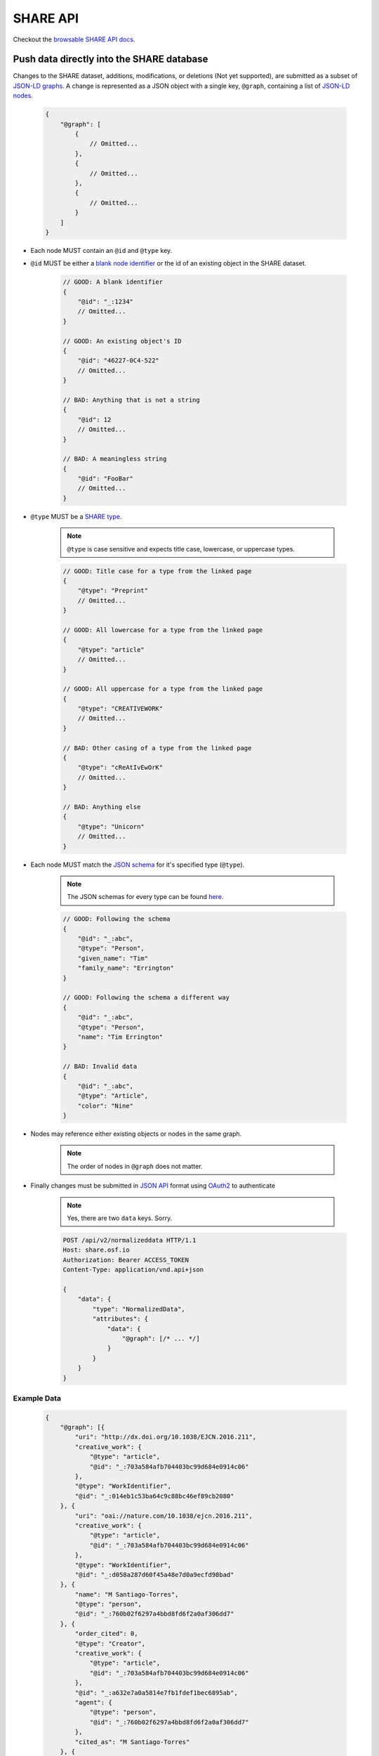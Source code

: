 SHARE API
=========

Checkout the `browsable SHARE API docs`_.

Push data directly into the SHARE database
------------------------------------------

Changes to the SHARE dataset, additions, modifications, or deletions (Not yet supported), are submitted as a subset of `JSON-LD graphs`_.
A change is represented as a JSON object with a single key, ``@graph``, containing a list of `JSON-LD nodes`_.

    .. code-block:: javascript

        {
            "@graph": [
                {
                    // Omitted...
                },
                {
                    // Omitted...
                },
                {
                    // Omitted...
                }
            ]
        }

- Each node MUST contain an ``@id`` and ``@type`` key.
- ``@id`` MUST be either a `blank node identifier`_ or the id of an existing object in the SHARE dataset.

    .. code-block:: javascript

        // GOOD: A blank identifier
        {
            "@id": "_:1234"
            // Omitted...
        }

        // GOOD: An existing object's ID
        {
            "@id": "46227-0C4-522"
            // Omitted...
        }

        // BAD: Anything that is not a string
        {
            "@id": 12
            // Omitted...
        }

        // BAD: A meaningless string
        {
            "@id": "FooBar"
            // Omitted...
        }

- ``@type`` MUST be a `SHARE type`_.

    .. note:: ``@type`` is case sensitive and expects title case, lowercase, or uppercase types.

    .. code-block:: javascript

        // GOOD: Title case for a type from the linked page
        {
            "@type": "Preprint"
            // Omitted...
        }

        // GOOD: All lowercase for a type from the linked page
        {
            "@type": "article"
            // Omitted...
        }

        // GOOD: All uppercase for a type from the linked page
        {
            "@type": "CREATIVEWORK"
            // Omitted...
        }

        // BAD: Other casing of a type from the linked page
        {
            "@type": "cReAtIvEwOrK"
            // Omitted...
        }

        // BAD: Anything else
        {
            "@type": "Unicorn"
            // Omitted...
        }

- Each node MUST match the `JSON schema`_ for it's specified type (``@type``).

    .. note:: The JSON schemas for every type can be found `here <https://share.osf.io/api/v2/schema>`_.

    .. code-block:: javascript

        // GOOD: Following the schema
        {
            "@id": "_:abc",
            "@type": "Person",
            "given_name": "Tim"
            "family_name": "Errington"
        }

        // GOOD: Following the schema a different way
        {
            "@id": "_:abc",
            "@type": "Person",
            "name": "Tim Errington"
        }

        // BAD: Invalid data
        {
            "@id": "_:abc",
            "@type": "Article",
            "color": "Nine"
        }

- Nodes may reference either existing objects or nodes in the same graph.

    .. note:: The order of nodes in ``@graph`` does not matter.

    .. code-block:: javascript
       :emphasize-lines: 7, 21, 31, 41

        // GOOD: Referring to another node
        {
            "@graph": [{
                "@id": "_:123",
                "@type": "agentidentifier",
                "uri": "http://osf.io/juwia",
                "agent": {"@id": "_:abc", "@type": "person"}  // Refers the the node below
            }, {
                "@id": "_:abc",
                "@type": "person",
                "name": "Chris Seto",
            }]
        }

        // GOOD: Referring to an existing object
        {
            "@graph": [{
                "@id": "_:123",
                "@type": "agentidentifier",
                "uri": "http://osf.io/juwia",
                "agent": {"@id": "6403D-314-B83", "@type": "person"}
            }]
        }

        // BAD: Referring to a node that is not defined
        {
            "@graph": [{
                "@id": "_:123",
                "@type": "agentidentifier",
                "uri": "http://osf.io/juwia",
                "agent": {"@id": "_:abcd", "@type": "person"}  // _:abcd does not appear anywhere
            }]
        }

        // BAD: Referring to a node any way besides {"@id": "...", "@type": "..."}
        {
            "@graph": [{
                "@id": "_:123",
                "@type": "agentidentifier",
                "uri": "http://osf.io/juwia",
                "agent": "6403D-314-B83",  // Please don't
            }]
        }

- Finally changes must be submitted in `JSON API`_ format using `OAuth2`_ to authenticate

    .. note:: Yes, there are two ``data`` keys. Sorry.

    .. code-block:: http

        POST /api/v2/normalizeddata HTTP/1.1
        Host: share.osf.io
        Authorization: Bearer ACCESS_TOKEN
        Content-Type: application/vnd.api+json

        {
            "data": {
                "type": "NormalizedData",
                "attributes": {
                    "data": {
                        "@graph": [/* ... */]
                    }
                }
            }
        }

Example Data
~~~~~~~~~~~~

    .. code-block:: javascript

        {
            "@graph": [{
                "uri": "http://dx.doi.org/10.1038/EJCN.2016.211",
                "creative_work": {
                    "@type": "article",
                    "@id": "_:703a584afb704403bc99d684e0914c06"
                },
                "@type": "WorkIdentifier",
                "@id": "_:014eb1c53ba64c9c88bc46ef89cb2080"
            }, {
                "uri": "oai://nature.com/10.1038/ejcn.2016.211",
                "creative_work": {
                    "@type": "article",
                    "@id": "_:703a584afb704403bc99d684e0914c06"
                },
                "@type": "WorkIdentifier",
                "@id": "_:d058a287d60f45a48e7d0a9ecfd98bad"
            }, {
                "name": "M Santiago-Torres",
                "@type": "person",
                "@id": "_:760b02f6297a4bbd8fd6f2a0af306dd7"
            }, {
                "order_cited": 0,
                "@type": "Creator",
                "creative_work": {
                    "@type": "article",
                    "@id": "_:703a584afb704403bc99d684e0914c06"
                },
                "@id": "_:a632e7a0a5814e7fb1fdef1bec6895ab",
                "agent": {
                    "@type": "person",
                    "@id": "_:760b02f6297a4bbd8fd6f2a0af306dd7"
                },
                "cited_as": "M Santiago-Torres"
            }, {
                "name": "J De Dieu Tapsoba",
                "@type": "person",
                "@id": "_:15838a790c5d41508e5ad8f1327fbaa9"
            }, {
                "order_cited": 1,
                "@type": "Creator",
                "creative_work": {
                    "@type": "article",
                    "@id": "_:703a584afb704403bc99d684e0914c06"
                },
                "@id": "_:55cd617b118c43f5becb7647f17eba12",
                "agent": {
                    "@type": "person",
                    "@id": "_:15838a790c5d41508e5ad8f1327fbaa9"
                },
                "cited_as": "J De Dieu Tapsoba"
            }, {
                "name": "M Kratz",
                "@type": "person",
                "@id": "_:50098933694d4795a2653546cdc85493"
            }, {
                "order_cited": 2,
                "@type": "Creator",
                "creative_work": {
                    "@type": "article",
                    "@id": "_:703a584afb704403bc99d684e0914c06"
                },
                "@id": "_:3c75c1082fde4676a53d16111c7354d9",
                "agent": {
                    "@type": "person",
                    "@id": "_:50098933694d4795a2653546cdc85493"
                },
                "cited_as": "M Kratz"
            }, {
                "name": "J W Lampe",
                "@type": "person",
                "@id": "_:97eb79ce0005436894b52d53536d3ddc"
            }, {
                "order_cited": 3,
                "@type": "Creator",
                "creative_work": {
                    "@type": "article",
                    "@id": "_:703a584afb704403bc99d684e0914c06"
                },
                "@id": "_:671d6abea53442e1b50a2976cbe10ac7",
                "agent": {
                    "@type": "person",
                    "@id": "_:97eb79ce0005436894b52d53536d3ddc"
                },
                "cited_as": "J W Lampe"
            }, {
                "name": "K L Breymeyer",
                "@type": "person",
                "@id": "_:38b4cc174ea44f649257f86cf93effbc"
            }, {
                "order_cited": 4,
                "@type": "Creator",
                "creative_work": {
                    "@type": "article",
                    "@id": "_:703a584afb704403bc99d684e0914c06"
                },
                "@id": "_:b7676b36d1b4483e8008eedfbd1fb043",
                "agent": {
                    "@type": "person",
                    "@id": "_:38b4cc174ea44f649257f86cf93effbc"
                },
                "cited_as": "K L Breymeyer"
            }, {
                "name": "L Levy",
                "@type": "person",
                "@id": "_:b809383685844464ab2a4203c8b5ee98"
            }, {
                "order_cited": 5,
                "@type": "Creator",
                "creative_work": {
                    "@type": "article",
                    "@id": "_:703a584afb704403bc99d684e0914c06"
                },
                "@id": "_:fecd2c815ba84e1d9455b1d31182b267",
                "agent": {
                    "@type": "person",
                    "@id": "_:b809383685844464ab2a4203c8b5ee98"
                },
                "cited_as": "L Levy"
            }, {
                "name": "X Song",
                "@type": "person",
                "@id": "_:007fca2333e74ed38e3f1b92a13662ae"
            }, {
                "order_cited": 6,
                "@type": "Creator",
                "creative_work": {
                    "@type": "article",
                    "@id": "_:703a584afb704403bc99d684e0914c06"
                },
                "@id": "_:b0c9846c388541c39f0cc42056dc1de2",
                "agent": {
                    "@type": "person",
                    "@id": "_:007fca2333e74ed38e3f1b92a13662ae"
                },
                "cited_as": "X Song"
            }, {
                "name": "A Villase\u00f1or",
                "@type": "person",
                "@id": "_:78a4cd8407a74e0a81468ba3cd2658ed"
            }, {
                "order_cited": 7,
                "@type": "Creator",
                "creative_work": {
                    "@type": "article",
                    "@id": "_:703a584afb704403bc99d684e0914c06"
                },
                "@id": "_:96f9851b68444d9fa5ad7faab1f1d518",
                "agent": {
                    "@type": "person",
                    "@id": "_:78a4cd8407a74e0a81468ba3cd2658ed"
                },
                "cited_as": "A Villase\u00f1or"
            }, {
                "name": "C-Y Wang",
                "@type": "person",
                "@id": "_:6ffa6c228c75476c9cc089053be6b3f1"
            }, {
                "order_cited": 8,
                "@type": "Creator",
                "creative_work": {
                    "@type": "article",
                    "@id": "_:703a584afb704403bc99d684e0914c06"
                },
                "@id": "_:f39c7fa402ca4028a78798dc67eb5dff",
                "agent": {
                    "@type": "person",
                    "@id": "_:6ffa6c228c75476c9cc089053be6b3f1"
                },
                "cited_as": "C-Y Wang"
            }, {
                "name": "L Fejerman",
                "@type": "person",
                "@id": "_:3a15f900ccba4d5cbeade9c48f857f60"
            }, {
                "order_cited": 9,
                "@type": "Creator",
                "creative_work": {
                    "@type": "article",
                    "@id": "_:703a584afb704403bc99d684e0914c06"
                },
                "@id": "_:51fbd9a4043b41f29407522e3ef50534",
                "agent": {
                    "@type": "person",
                    "@id": "_:3a15f900ccba4d5cbeade9c48f857f60"
                },
                "cited_as": "L Fejerman"
            }, {
                "name": "M L Neuhouser",
                "@type": "person",
                "@id": "_:e5930003ef914b9e99892cbb134ab0ad"
            }, {
                "order_cited": 10,
                "@type": "Creator",
                "creative_work": {
                    "@type": "article",
                    "@id": "_:703a584afb704403bc99d684e0914c06"
                },
                "@id": "_:b1fd726a4788423eb3a71509b2493757",
                "agent": {
                    "@type": "person",
                    "@id": "_:e5930003ef914b9e99892cbb134ab0ad"
                },
                "cited_as": "M L Neuhouser"
            }, {
                "name": "C S Carlson",
                "@type": "person",
                "@id": "_:a021013c285a4c589b5c1360eb261647"
            }, {
                "order_cited": 11,
                "@type": "Creator",
                "creative_work": {
                    "@type": "article",
                    "@id": "_:703a584afb704403bc99d684e0914c06"
                },
                "@id": "_:34c8ec8f32a74abbaa38d5efec6e9fdd",
                "agent": {
                    "@type": "person",
                    "@id": "_:a021013c285a4c589b5c1360eb261647"
                },
                "cited_as": "C S Carlson"
            }, {
                "name": "Nature Publishing Group",
                "@type": "organization",
                "@id": "_:2cb215bb499844cf8aecc2c9f817386c"
            }, {
                "agent": {
                    "@type": "organization",
                    "@id": "_:2cb215bb499844cf8aecc2c9f817386c"
                },
                "creative_work": {
                    "@type": "article",
                    "@id": "_:703a584afb704403bc99d684e0914c06"
                },
                "@type": "Publisher",
                "@id": "_:5e65f7f40b0f41989566fcf66241767c"
            }, {
                "name": "ejcn",
                "@type": "Tag",
                "@id": "_:a9d049bdd4c7482bb82f513e09365c2e"
            }, {
                "tag": {
                    "@type": "Tag",
                    "@id": "_:a9d049bdd4c7482bb82f513e09365c2e"
                },
                "creative_work": {
                    "@type": "article",
                    "@id": "_:703a584afb704403bc99d684e0914c06"
                },
                "@type": "ThroughTags",
                "@id": "_:e70071583d604be2a7e104cd61b2b6cc"
            }, {
                "name": "Original Article",
                "@type": "Tag",
                "@id": "_:610d99b2c5b74a82896c4681c60ecebb"
            }, {
                "tag": {
                    "@type": "Tag",
                    "@id": "_:610d99b2c5b74a82896c4681c60ecebb"
                },
                "creative_work": {
                    "@type": "article",
                    "@id": "_:703a584afb704403bc99d684e0914c06"
                },
                "@type": "ThroughTags",
                "@id": "_:eeeef1b6c0c24bc58344938badafd464"
            }, {
                "date_updated": "2016-12-14T00:00:00+00:00",
                "rights": "\u00a9 2016 Macmillan Publishers Limited, part of Springer Nature.",
                "related_works": [],
                "title": "Genetic ancestry in relation to the metabolic response to a US versus traditional Mexican diet: a randomized crossover feeding trial among women of Mexican descent",
                "subjects": [],
                "extra": {
                    "language": "en",
                    "set_spec": "ejcn",
                    "identifiers": [
                        "doi:10.1038/ejcn.2016.211",
                        "oai:nature.com:10.1038/ejcn.2016.211"
                    ],
                    "dates": "2016-12-14",
                    "creator": [
                        "M Santiago-Torres",
                        "J De Dieu Tapsoba",
                        "M Kratz",
                        "J W Lampe",
                        "K L Breymeyer",
                        "L Levy",
                        "X Song",
                        "A Villase\u00f1or",
                        "C-Y Wang",
                        "L Fejerman",
                        "M L Neuhouser",
                        "C S Carlson"
                    ],
                    "resource_type": "Original Article"
                },
                "@id": "_:703a584afb704403bc99d684e0914c06",
                "@type": "article"
            }]
        }


Code Examples
~~~~~~~~~~~~~

    Python

    .. code-block:: python

        import requests

        url = 'https://share.osf.io/api/normalizeddata/'

        payload = {
            'data': {
                'type': 'NormalizedData'
                'attributes': {
                    'data': {
                        '@graph': [{
                            '@type': creativework,
                            '@id': <_:random>,
                            title: "Example Title of Work"
                        }]
                    }
                }
            }
        }

        r = requests.post(url, json=payload, headers={
            'Authorization': 'Bearer <YOUR_TOKEN>',
            'Content-Type': 'application/vnd.api+json'
        })


    JavaScript

    .. code-block:: javascript

        let payload = {
            'data': {
                'type': 'NormalizedData'
                'attributes': {
                    'data': {
                        '@graph': [{
                            '@type': creativework,
                            '@id': <_:random>,
                            title: "Example Title of Work"
                        }]
                    }
                }
            }
        }

        $.ajax({
            method: 'POST',
            headers: {
                'X-CSRFTOKEN': csrfToken
            },
            xhrFields: {
                withCredentials: true,
            },
            data: JSON.stringify(payload),
            contentType: 'application/vnd.api+json',
            url: 'https://share.osf.io/api/normalizeddata/',
        })


.. _browsable SHARE API docs: https://share.osf.io/api/

.. _normalizeddata endpoint: https://share.osf.io/api/normalizeddata

.. _SHARE type: https://share.osf.io/api/v2/schema

.. _SHARE website: https://share.osf.io

.. _OAuth2: http://self-issued.info/docs/draft-ietf-oauth-v2-bearer.html

.. _JSON API: http://jsonapi.org/

.. _JSON schema: http://json-schema.org/

.. _JSON-LD graphs: https://www.w3.org/TR/json-ld/#named-graphs

.. _JSON-LD nodes: https://www.w3.org/TR/json-ld/#dfn-node

.. _blank node identifier: https://www.w3.org/TR/rdf11-concepts/#dfn-blank-node-identifier
